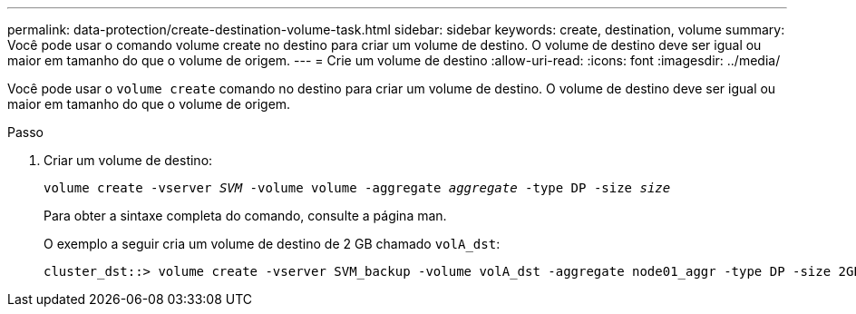 ---
permalink: data-protection/create-destination-volume-task.html 
sidebar: sidebar 
keywords: create, destination, volume 
summary: Você pode usar o comando volume create no destino para criar um volume de destino. O volume de destino deve ser igual ou maior em tamanho do que o volume de origem. 
---
= Crie um volume de destino
:allow-uri-read: 
:icons: font
:imagesdir: ../media/


[role="lead"]
Você pode usar o `volume create` comando no destino para criar um volume de destino. O volume de destino deve ser igual ou maior em tamanho do que o volume de origem.

.Passo
. Criar um volume de destino:
+
`volume create -vserver _SVM_ -volume volume -aggregate _aggregate_ -type DP -size _size_`

+
Para obter a sintaxe completa do comando, consulte a página man.

+
O exemplo a seguir cria um volume de destino de 2 GB chamado `volA_dst`:

+
[listing]
----
cluster_dst::> volume create -vserver SVM_backup -volume volA_dst -aggregate node01_aggr -type DP -size 2GB
----

